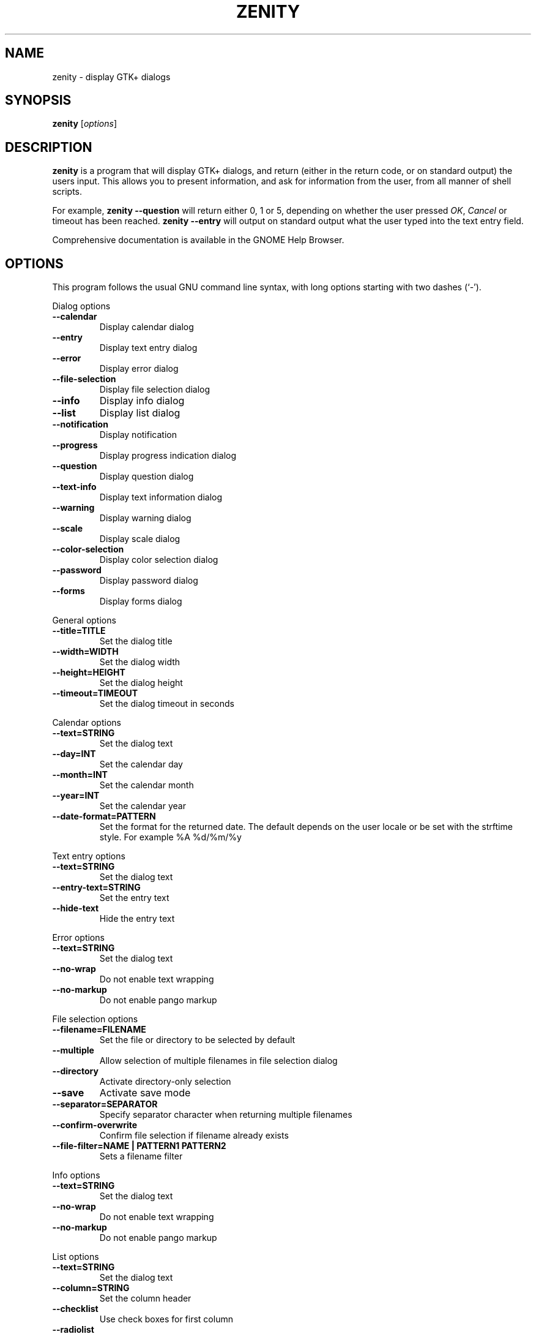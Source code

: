 .TH ZENITY 1 "December 2011"
.SH NAME
zenity \- display GTK+ dialogs
.SH SYNOPSIS
.B zenity
.RI [ options ]
.SH DESCRIPTION
\fBzenity\fP is a program that will display GTK+ dialogs, and return
(either in the return code, or on standard output) the users
input. This allows you to present information, and ask for information
from the user, from all manner of shell scripts.
.PP
For example, \fBzenity \-\-question\fP will return either 0, 1 or 5,
depending on whether the user pressed \fIOK\fP, \fICancel\fP or timeout
has been reached. \fBzenity --entry\fP will output on standard output
what the user typed into the text entry field.
.PP
Comprehensive documentation is available in the GNOME Help Browser.
.SH OPTIONS
This program follows the usual GNU command line syntax, with long
options starting with two dashes (`-').

.PP
Dialog options

.TP
.B \-\-calendar
Display calendar dialog
.TP
.B \-\-entry
Display text entry dialog
.TP
.B \-\-error
Display error dialog
.TP
.B \-\-file\-selection
Display file selection dialog
.TP
.B \-\-info
Display info dialog
.TP
.B \-\-list
Display list dialog
.TP
.B \-\-notification
Display notification
.TP
.B \-\-progress
Display progress indication dialog
.TP
.B \-\-question
Display question dialog
.TP
.B \-\-text-info
Display text information dialog
.TP
.B \-\-warning
Display warning dialog
.TP
.B \-\-scale
Display scale dialog
.TP
.B \-\-color-selection
Display color selection dialog
.TP
.B \-\-password
Display password dialog
.TP
.B \-\-forms
Display forms dialog

.PP
General options

.TP
.B \-\-title=TITLE
Set the dialog title
.TP
.B \-\-width=WIDTH
Set the dialog width
.TP
.B \-\-height=HEIGHT
Set the dialog height
.TP
.B \-\-timeout=TIMEOUT
Set the dialog timeout in seconds
.PP 
Calendar options

.TP
.B \-\-text=STRING
Set the dialog text
.TP
.B \-\-day=INT
Set the calendar day
.TP
.B \-\-month=INT
Set the calendar month
.TP
.B \-\-year=INT
Set the calendar year
.TP
.B \-\-date-format=PATTERN
Set the format for the returned date. The default depends on the user locale or be set with the strftime style. For example %A %d/%m/%y

.PP
Text entry options

.TP
.B \-\-text=STRING
Set the dialog text
.TP
.B \-\-entry-text=STRING
Set the entry text
.TP
.B \-\-hide-text
Hide the entry text

.PP
Error options
.TP
.B \-\-text=STRING
Set the dialog text
.TP
.B \-\-no\-wrap
Do not enable text wrapping
.TP
.B \-\-no\-markup
Do not enable pango markup

.PP
File selection options
.TP
.B \-\-filename=FILENAME
Set the file or directory to be selected by default
.TP
.B \-\-multiple
Allow selection of multiple filenames in file selection dialog
.TP
.B \-\-directory
Activate directory-only selection
.TP
.B \-\-save
Activate save mode
.TP
.B \-\-separator=SEPARATOR
Specify separator character when returning multiple filenames
.TP
.B \-\-confirm\-overwrite
Confirm file selection if filename already exists
.TP
.B \-\-file\-filter=NAME | PATTERN1 PATTERN2
Sets a filename filter


.PP
Info options
.TP
.B \-\-text=STRING
Set the dialog text
.TP
.B \-\-no\-wrap
Do not enable text wrapping
.TP
.B \-\-no\-markup
Do not enable pango markup

.PP
List options

.TP
.B \-\-text=STRING
Set the dialog text
.TP
.B \-\-column=STRING
Set the column header
.TP
.B \-\-checklist
Use check boxes for first column
.TP
.B \-\-radiolist
Use radio buttons for first column
.TP
.B \-\-separator=STRING
Set output separator character
.TP
.B \-\-multiple
Allow multiple rows to be selected
.TP
.B \-\-editable
Allow changes to text
.TP
.B \-\-print-column=NUMBER
Specify what column to print to standard output. The default is to return
the first column. 'ALL' may be used to print all columns.
.TP
.B \-\-hide\-column=NUMBER
Hide a specific column
.TP
.B \-\-hide\-header
Hides the column headers

.PP
Notification options

.TP
.B \-\-text=STRING
Set the notification text
.TP
.B \-\-listen
Listen for commands on stdin. Commands include 'message', 'tooltip', 'icon', and 'visible' separated by a colon. For example, 'message: Hello world', or 'visible: false'.

.PP
Progress options

.TP
.B \-\-text=STRING
Set the dialog text
.TP
.B \-\-percentage=INT
Set initial percentage
.TP
.B \-\-auto\-close
Close dialog when 100% has been reached
.TP
.B \-\-auto\-kill
Kill parent process if cancel button is pressed
.TP
.B \-\-pulsate
Pulsate progress bar
.TP
.B \-\-no\-cancel
Hides the cancel button

.PP
Question options

.TP
.B \-\-text=STRING
Set the dialog text
.TP
.B \-\-no\-wrap
Do not enable text wrapping
.TP
.B \-\-no\-markup
Do not enable pango markup
.TP
.B \-\-ok\-label
Set the text of the OK button
.TP
.B \-\-cancel\-label
Set the text of the cancel button

.PP
Text options

.TP
.B \-\-filename=FILENAME
Open file
.TP
.B \-\-editable
Allow changes to text
.TP
.B \-\-checkbox=TEXT
Enable a checkbox for use like a 'I read and accept the terms.'
.TP
.B \-\-ok\-label
Set the text of the OK button
.TP
.B \-\-cancel\-label
Set the text of the cancel button

.PP
Warning options

.TP
.B \-\-text=STRING
Set the dialog text
.TP
.B \-\-no\-wrap
Do not enable text wrapping
.TP
.B \-\-no\-markup
Do not enable pango markup

.PP
Scale options

.TP
.B \-\-text=STRING
Set the dialog text
.TP
.B \-\-value=VALUE
Set initial value
.TP
.B \-\-min\-value=VALUE
Set minimum value
.TP
.B \-\-max\-value=VALUE
Set maximum value
.TP
.B \-\-step=VALUE
Set step size
.TP
.B \-\-print\-partial
Print partial values
.TP
.B \-\-hide\-value
Hide value

.PP
Color selection options

.TP
.B \-\-color=VALUE
Set the initial color
.TP
.B \-\-show\-palette
Show the palette

.PP
Password dialog options

.TP
.B \-\-username
Display the username field

.PP
Forms dialog options

.TP
.B \-\-add\-entry=FIELDNAME
Add a new Entry in forms dialog
.TP
.B \-\-add\-password=FIELDNAME
Add a new Password Entry in forms dialog
.TP
.B \-\-add\-calendar=FIELDNAME
Add a new Calendar in forms dialog
.TP
.B \-\-text=STRING
Set the dialog text
.TP
.B \-\-separator=STRING
Set output separator character
.TP
.B \-\-forms\-date-format=PATTERN
Set the format for the returned date. The default depends on the user locale or be set with the strftime style. For example %A %d/%m/%y

.PP
Miscellaneous options

.TP
.B \-?, \-\-help
Show summary of options.
.TP
.B \-\-about
Display an about dialog.
.TP
.B \-\-version
Show version of program.

.PP
Also the standard GTK+ options are accepted. For more information about the GTK+ options, execute following command.
.IP
zenity \-\-help\-gtk

.SH ENVIRONMENT

Normally, zenity detects the terminal window from which it was launched and
keeps itself above that window.  This behavior can be disabled by unsetting the
WINDOWID environment variable.

.SH EXAMPLES

Display a file selector with the title \fISelect a file to
remove\fP. The file selected is returned on standard output.
.IP
zenity  \-\-title="Select a file to remove" \-\-file-selection
.PP
Display a text entry dialog with the title \fISelect Host\fP and the
text \fISelect the host you would like to flood-ping\fP. The entered
text is returned on standard output.
.IP
zenity  \-\-title "Select Host" \-\-entry \-\-text "Select the host you would like to flood-ping"
.PP
Display a dialog, asking \fIMicrosoft Windows has been found! Would
you like to remove it?\fP. The return code will be 0 (true in shell)
if \fIOK\fP is selected, and 1 (false) if \fICancel\fP is selected.
.IP
zenity  \-\-question \-\-title "Alert"  \-\-text "Microsoft Windows has been found! Would you like to remove it?"
.PP
Show the search results in a list dialog with the title \fISearch Results\fP
and the text \fIFinding all header files...\fP.
.IP
find . \-name '*.h' | zenity \-\-list \-\-title "Search Results" \-\-text "Finding all header files.." \-\-column "Files"
.PP
Show a notification in the message tray
.IP
zenity \-\-notification \-\-icon=update.png \-\-text "System update necessary!"
.PP
Display a weekly shopping list in a check list dialog with \fIApples\fP and \fIOranges\fP pre selected
.IP
zenity \-\-list \-\-checklist \-\-column "Buy" \-\-column "Item" TRUE Apples TRUE Oranges FALSE Pears FALSE Toothpaste
.PP
Display a progress dialog while searching for all the postscript files in your home directory
.P
find $HOME \-name '*.ps' | zenity \-\-progress \-\-pulsate
.SH AUTHOR
\fBZenity\fP was written by Glynn Foster <glynn.foster@sun.com>.
.P
This manual page was written by Ross Burton <ross@burtonini.com>.

.SH SEE ALSO
\fBdialog\fP(1)
